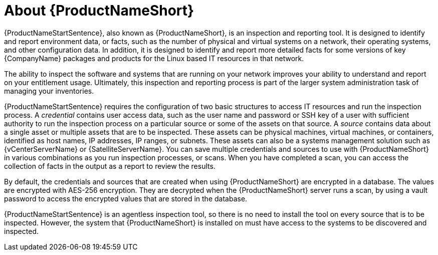 // Module included in the following assemblies:
//

[id="con-about-prod-common-{context}"]

= About {ProductNameShort}

{ProductNameStartSentence}, also known as {ProductNameShort}, is an inspection and reporting tool. It is designed to identify and report environment data, or facts, such as the number of physical and virtual systems on a network, their operating systems, and other configuration data. In addition, it is designed to identify and report more detailed facts for some versions of key {CompanyName} packages and products for the Linux based IT resources in that network.

The ability to inspect the software and systems that are running on your network improves your ability to understand and report on your entitlement usage. Ultimately, this inspection and reporting process is part of the larger system administration task of managing your inventories.

{ProductNameStartSentence} requires the configuration of two basic structures to access IT resources and run the inspection process. A _credential_ contains user access data, such as the user name and password or SSH key of a user with sufficient authority to run the inspection process on a particular source or some of the assets on that source. A _source_ contains data about a single asset or multiple assets that are to be inspected. These assets can be physical machines, virtual machines, or containers, identified as host names, IP addresses, IP ranges, or subnets. These assets can also be a systems management solution such as {vCenterServerName} or {SatelliteServerName}. You can save multiple credentials and sources to use with {ProductNameShort} in various combinations as you run inspection processes, or scans. When you have completed a scan, you can access the collection of facts in the output as a report to review the results.

By default, the credentials and sources that are created when using {ProductNameShort} are encrypted in a database. The values are encrypted with AES-256 encryption. They are decrypted when the {ProductNameShort} server runs a scan, by using a vault password to access the encrypted values that are stored in the database.

{ProductNameStartSentence} is an agentless inspection tool, so there is no need to install the tool on every source that is to be inspected. However, the system that {ProductNameShort} is installed on must have access to the systems to be discovered and inspected.

// .Additional resources
// * A bulleted list of links to other material closely related to the contents of the procedure module.
// * Currently, modules cannot include xrefs, so you cannot include links to other content in your collection. If you need to link to another assembly, add the xref to the assembly that includes this module.

// Topics from AsciiDoc conversion that were used as source for this topic:
//
//
